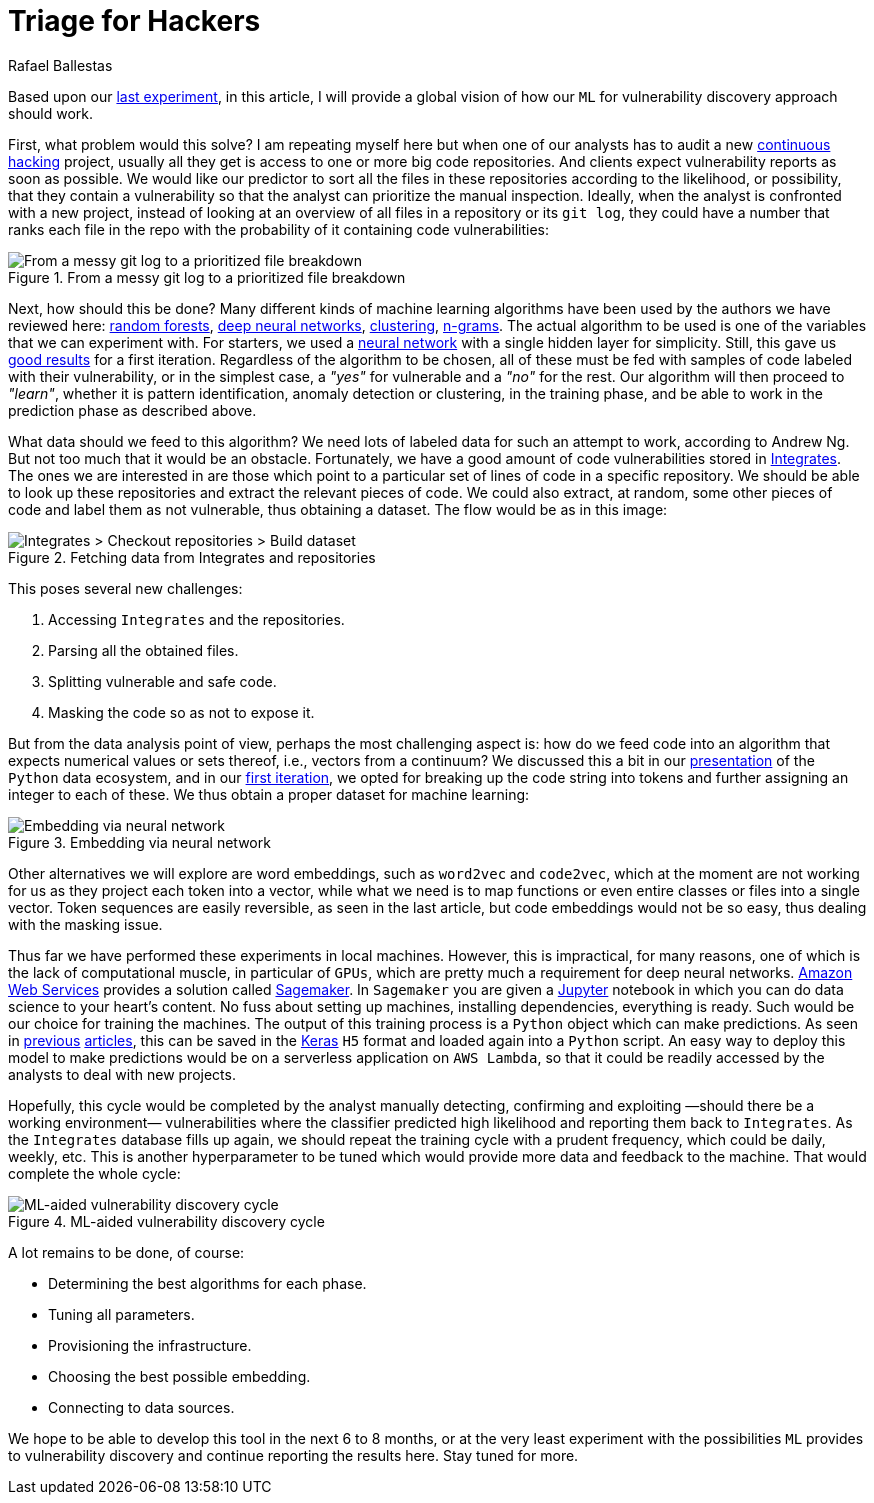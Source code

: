 :slug: triage-hacker/
:date: 2019-10-18
:subtitle: Prioritize code auditing via ML
:category: machine-learning
:tags: machine learning, security, code
:image: cover.png
:alt: Photo by camilo jimenez on Unsplash: https://unsplash.com/photos/vGu08RYjO-s
:description: This blog is a high-level review of our previous discussion concerning machine learning techniques applied to vulnerability discovery and exploitation. Our focus will be on aiding, not replacing, manual code auditing, and hopefully, making this process quicker and more precise.
:keywords: Machine learning, Neural Network, Encoding, Parsing, Classifier, Vulnerability
:author: Rafael Ballestas
:writer: raballestasr
:name: Rafael Ballestas
:about1: Mathematician
:about2: with an itch for CS
:source-highlighter: pygments
:source: https://unsplash.com/photos/vGu08RYjO-s


= Triage for Hackers

Based upon our [inner]#link:../vulnerability-classifier[last experiment]#,
in this article, I will provide a global vision
of how our `ML` for vulnerability discovery approach should work.

First, what problem would this solve?
I am repeating myself here
but when one of our analysts has to audit
a new [inner]#link:../../services/continuous-hacking/[continuous hacking]# project,
usually all they get is access to one or more big code repositories.
And clients expect vulnerability reports as soon as possible.
We would like our predictor to sort all the files in these repositories
according to the likelihood, or possibility,
that they contain a vulnerability
so that the analyst can prioritize the manual inspection.
Ideally, when the analyst is confronted with a new project,
instead of looking at an overview of all files in a repository
or its `git log`,
they could have a number that ranks each file
in the repo with the probability of it
containing code vulnerabilities:

.From a messy git log to a prioritized file breakdown
image::log-to-triage.png[From a messy git log to a prioritized file breakdown]

Next, how should this be done?
Many different kinds of machine learning algorithms
have been used by the authors we have reviewed here:
[inner]#link:../crash-course-machine-learning/#decision-trees-and-forests[random forests]#,
[inner]#link:../binary-learning/[deep neural networks]#,
[inner]#link:../exploit-code-graph/[clustering]#,
[inner]#link:../natural-code/[n-grams]#.
The actual algorithm to be used
is one of the variables that we can experiment with.
For starters, we used a [inner]#link:../crash-course-machine-learning/artificial-neural-networks-and-deep-learning[neural network]#
with a single hidden layer for simplicity.
Still, this gave us [inner]#link:../vulnerability-classifier[good results]# for a first iteration.
Regardless of the algorithm to be chosen,
all of these must be fed with samples of code
labeled with their vulnerability, or in the simplest case,
a _"yes"_ for vulnerable and a _"no"_ for the rest.
Our algorithm will then proceed to _"learn"_,
whether it is pattern identification,
anomaly detection or clustering,
in the training phase,
and be able to work in the prediction phase as described above.

What data should we feed to this algorithm?
We need lots of labeled data for
such an attempt to work, according to Andrew Ng.
But not too much that it would be an obstacle.
Fortunately, we have a good amount of code vulnerabilities stored in
[inner]#link:../../products/integrates/[Integrates]#.
The ones we are interested in are those
which point to a particular set of lines of code
in a specific repository.
We should be able to look up these repositories
and extract the relevant pieces of code.
We could also extract, at random,
some other pieces of code and label them as not vulnerable,
thus obtaining a dataset.
The flow would be as in this image:

.Fetching data from Integrates and repositories
image::fetch.png[Integrates > Checkout repositories > Build dataset]

This poses several new challenges:

. Accessing `Integrates` and the repositories.
. Parsing all the obtained files.
. Splitting vulnerable and safe code.
. Masking the code so as not to expose it.

But from the data analysis point of view,
perhaps the most challenging aspect is:
how do we feed code into an algorithm that expects numerical values
or sets thereof, i.e., vectors from a continuum?
We discussed this a bit in our
[inner]#link:../digression-regression[presentation]#
of the `Python` data ecosystem,
and in our
[inner]#link:../vulnerability-classifier[first iteration]#,
we opted for breaking up the code string into tokens
and further assigning an integer to each of these.
We thus obtain a proper dataset for machine learning:

.Embedding via neural network
image::embedding.png[Embedding via neural network]

Other alternatives we will explore are
word embeddings, such as `word2vec` and `code2vec`,
which at the moment are not working for us as they
project each token into a vector, while what we need
is to map functions or even entire classes or files
into a single vector.
Token sequences are easily reversible,
as seen in the last article,
but code embeddings would not be so easy,
thus dealing with the masking issue.

Thus far we have performed these experiments in local machines.
However, this is impractical, for many reasons,
one of which is the lack of computational muscle,
in particular of `GPUs`,
which are pretty much a requirement for deep neural networks.
link:https://aws.amazon.com/[Amazon Web Services]
provides a solution called
link:https://aws.amazon.com/sagemaker/[Sagemaker].
In `Sagemaker` you are given a
link:https://jupyter.org/[Jupyter] notebook
in which you can do data science to your heart's content.
No fuss about setting up machines,
installing dependencies, everything is ready.
Such would be our choice for training the machines.
The output of this training process
is a `Python` object which can make predictions.
As seen in
[inner]#link:../vulnerability-classifier[previous]#
[inner]#link:../fool-machine[articles]#,
this can be saved in the
link:https://keras.io[Keras]
`H5` format and loaded again into a `Python` script.
An easy way to deploy this model to make predictions
would be on a serverless application on `AWS Lambda`,
so that it could be readily accessed by the analysts
to deal with new projects.

Hopefully, this cycle would be completed
by the analyst manually detecting, confirming
and exploiting —should there be a working environment—
vulnerabilities where the classifier predicted high
likelihood and reporting them back to `Integrates`.
As the `Integrates` database fills up again,
we should repeat the training cycle
with a prudent frequency,
which could be daily, weekly, etc.
This is another hyperparameter to be tuned
which would provide more data
and feedback to the machine.
That would complete the whole cycle:

.ML-aided vulnerability discovery cycle
image::process.png[ML-aided vulnerability discovery cycle]

A lot remains to be done, of course:

* Determining the best algorithms for each phase.
* Tuning all parameters.
* Provisioning the infrastructure.
* Choosing the best possible embedding.
* Connecting to data sources.

We hope to be able to develop this tool
in the next 6 to 8 months,
or at the very least experiment with
the possibilities `ML` provides to vulnerability discovery and
continue reporting the results here.
Stay tuned for more.
